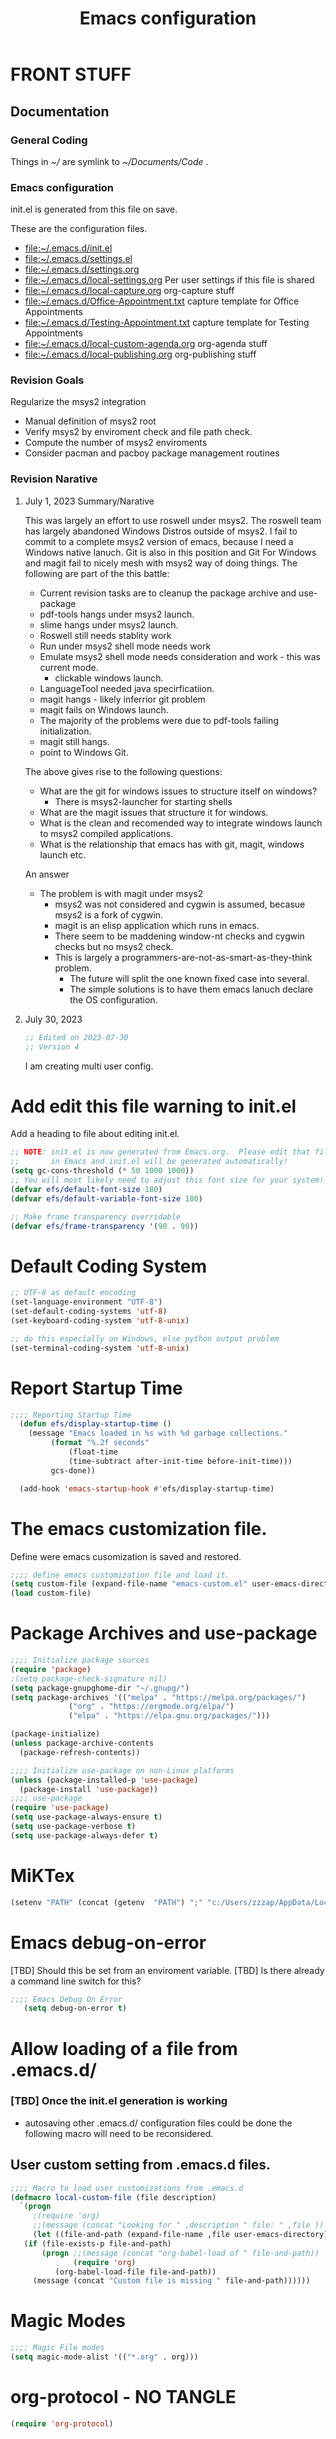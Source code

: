 #+STARTUP: overview
#+TITLE: Emacs configuration
#+PROPERTY: header-args:emacs-lisp :tangle ./init.el :mkdirp yes
* FRONT STUFF
** Documentation
*** General Coding 
Things in [[~/]] are symlink to [[~/Documents/Code]] .
*** Emacs configuration
init.el is generated from this file on save.

These are the configuration files.
  - [[file:~/.emacs.d/init.el]]
  - [[file:~/.emacs.d/settings.el]]
  - [[file:~/.emacs.d/settings.org]]
  - [[file:~/.emacs.d/local-settings.org]] Per user settings if this file is shared
  - [[file:~/.emacs.d/local-capture.org]]  org-capture stuff
  - [[file:~/.emacs.d/Office-Appointment.txt]] capture template for Office Appointments
  - [[file:~/.emacs.d/Testing-Appointment.txt]] capture template for Testing Appointments
  - [[file:~/.emacs.d/local-custom-agenda.org]] org-agenda stuff
  - [[file:~/.emacs.d/local-publishing.org]] org-publishing stuff
*** Revision Goals
Regularize the msys2 integration
- Manual definition of msys2 root
- Verify msys2 by enviroment check and file path check.
- Compute the number of msys2 enviroments
- Consider pacman and pacboy package management routines
*** Revision Narative
****  July 1, 2023 Summary/Narative
This was largely an effort to use roswell under msys2.
The roswell team has largely abandoned Windows Distros outside of msys2.
I fail to commit to a complete msys2 version of emacs, because I need a Windows native lanuch.
Git is also in this position and Git For Windows and magit fail to nicely mesh with msys2 way of doing things.
The following are part of the this battle:
    - Current revision tasks are to cleanup the package archive and use-package
    - pdf-tools hangs under msys2 launch.
    - slime hangs under msys2 launch.
    - Roswell still needs stablity work
    - Run under msys2 shell mode needs work
    - Emulate msys2 shell mode needs consideration and work - this was current mode.
      - clickable windows launch.
    - LanguageTool needed java specirficatiion.
    - magit hangs - likely inferrior git problem
    - magit fails on Windows launch.
    - The majority of the problems were due to pdf-tools failing initialization.
    - magit still hangs.
    - point to Windows Git.
The above gives rise to the following questions:
- What are the git for windows issues to structure itself on windows?
  - There is msys2-launcher for starting shells
- What are the magit issues that structure it for windows.
- What is the clean and recomended way to integrate windows launch to msys2 compiled applications.
- What is the relationship that emacs has with git, magit, windows launch etc.
An answer
- The problem is with magit under msys2
  - msys2 was not considered and cygwin is assumed, becasue msys2 is a fork of cygwin.
  - magit is an elisp application which runs in emacs.
  - There seem to be maddening window-nt checks and cygwin checks but no msys2 check.
  - This is largely a programmers-are-not-as-smart-as-they-think problem.
    - The future will split the one known fixed case into several.
    - The simple solutions is to have them emacs lanuch declare the OS configuration.
**** July 30, 2023
#+begin_src emacs-lisp
  ;; Edited on 2023-07-30
  ;; Version 4
#+end_src
I am creating multi user config. 
* Add edit this file warning to init.el
Add a heading to file about editing init.el.
#+begin_src emacs-lisp
  ;; NOTE: init.el is now generated from Emacs.org.  Please edit that file
  ;;       in Emacs and init.el will be generated automatically!
  (setq gc-cons-threshold (* 50 1000 1000))
  ;; You will most likely need to adjust this font size for your system!
  (defvar efs/default-font-size 180)
  (defvar efs/default-variable-font-size 180)

  ;; Make frame transparency overridable
  (defvar efs/frame-transparency '(90 . 90))
#+end_src

* Report Debug START  :noexport:
#+BEGIN_SRC emacs-lisp :eval never-export
(message "Debug START")
#+END_SRC

* Default Coding System
#+begin_src emacs-lisp
  ;; UTF-8 as default encoding
  (set-language-environment "UTF-8")
  (set-default-coding-systems 'utf-8)
  (set-keyboard-coding-system 'utf-8-unix)

  ;; do this especially on Windows, else python output problem
  (set-terminal-coding-system 'utf-8-unix)  
#+end_src
* Report Startup Time
#+begin_src emacs-lisp
  ;;;; Reporting Startup Time
    (defun efs/display-startup-time ()
      (message "Emacs loaded in %s with %d garbage collections."
	       (format "%.2f seconds"
		       (float-time
		       (time-subtract after-init-time before-init-time)))
	       gcs-done))

    (add-hook 'emacs-startup-hook #'efs/display-startup-time)
#+end_src
* The emacs customization file.
 Define were emacs cusomization is saved and restored.
 #+BEGIN_SRC emacs-lisp
   ;;;; define emacs customization file and load it.
   (setq custom-file (expand-file-name "emacs-custom.el" user-emacs-directory))
   (load custom-file)
 #+END_SRC
* Package Archives and use-package
#+begin_src emacs-lisp
  ;;;; Initialize package sources
  (require 'package)
  ;(setq package-check-signature nil)
  (setq package-gnupghome-dir "~/.gnupg/")
  (setq package-archives '(("melpa" . "https://melpa.org/packages/")
			   ("org" . "https://orgmode.org/elpa/")
			   ("elpa" . "https://elpa.gnu.org/packages/")))

  (package-initialize)
  (unless package-archive-contents
    (package-refresh-contents))

  ;;;; Initialize use-package on non-Linux platforms
  (unless (package-installed-p 'use-package)
    (package-install 'use-package))
  ;;;; use-package
  (require 'use-package)
  (setq use-package-always-ensure t)
  (setq use-package-verbose t)
  (setq use-package-always-defer t)

#+end_src
* MiKTex
#+begin_src emacs-lisp
(setenv "PATH" (concat (getenv  "PATH") ";" "c:/Users/zzzap/AppData/Local/Programs/MiKTeX/miktex/bin/x64"))
#+end_src

* Emacs debug-on-error
   [TBD] Should this be set from an enviroment variable.
   [TBD] Is there already a command line switch for this?
  #+BEGIN_SRC emacs-lisp
	;;;; Emacs Debug On Error
	   (setq debug-on-error t)
  #+END_SRC

* Allow loading of a file from .emacs.d/
***  [TBD] Once the init.el generation is working
    - autosaving other .emacs.d/ configuration files could be done
      the following macro will need to be reconsidered.
      
** User custom setting from .emacs.d files.

#+BEGIN_SRC emacs-lisp
  ;;;; Macro to load user customizations from .emacs.d
  (defmacro local-custom-file (file description)
    `(progn
       ;(require 'org)
       ;;(message (concat "Looking for " ,description " file: " ,file ))
       (let ((file-and-path (expand-file-name ,file user-emacs-directory)))
	 (if (file-exists-p file-and-path)
	     (progn ;;(message (concat "org-babel-load of " file-and-path))
	            (require 'org)
		    (org-babel-load-file file-and-path))
	   (message (concat "Custom file is missing " file-and-path))))))

#+END_SRC
* Magic Modes
#+BEGIN_SRC emacs-lisp
  ;;;; Magic File modes
  (setq magic-mode-alist '(("*.org" . org)))
#+END_SRC
* org-protocol - NO TANGLE
#+BEGIN_SRC emacs-lisp :tangle no
  (require 'org-protocol)
#+END_SRC
* Initial Frame Size
[[https://www.gnu.org/software/emacs/manual/html_node/efaq/Fullscreen-mode-on-MS_002dWindows.html]]
#+begin_src emacs-lisp
(add-hook 'emacs-startup-hook 'toggle-frame-maximized)
#+end_src
Fix initial window position.
  #+BEGIN_SRC emacs-lisp :tangle no
    ;;;; Set initial frame size and position
    (defun my/set-initial-frame ()
      (let* ((base-factor 0.70)
	    (a-width (* (display-pixel-width) base-factor))
	    (a-height (* (display-pixel-height) base-factor))
	    (a-left (truncate (/ (- (display-pixel-width) a-width) 2)))
	    (a-top (truncate (/ (- (display-pixel-height) a-height) 2))))
	(set-frame-position (selected-frame) a-left a-top)
	(set-frame-size (selected-frame) (truncate a-width)  (truncate a-height) t)))
    (setq frame-resize-pixelwise t)
    (my/set-initial-frame)
  #+END_SRC

* Basic Look and feel
I don't like the a messy startup screen.

 #+BEGIN_SRC emacs-lisp
   ;;;; Have a clean statup screen
   (setq inhibit-startup-screen t)
   (setq visible-bell 1)
   ;;;; Turn off tool bar
   (tool-bar-mode 0)
 #+END_SRC
* Fix Windows 10 cursor problem
 #+BEGIN_SRC emacs-lisp
 (setq w32-use-visible-system-caret nil)
 #+END_SRC

* Buffer Auto reverting
#+BEGIN_SRC emacs-lisp
  ;;;; auto revert mode
  (global-auto-revert-mode 1)

  ;;;; dired auto revert
  (setf global-auto-revert-non-file-buffers t)
#+END_SRC
* IDO
#+BEGIN_SRC emacs-lisp
(use-package  ido
    :config
  (ido-mode t))
#+END_SRC
* Vertico
This is recommended setup from  [[https://github.com/minad/vertico]]
I have the following issues
- I want the list resized when windows is resized
- I want the items sorted alpha, directories at the top.
  [[https://www.gnu.org/software/emacs/manual/html_node/elisp/Programmed-Completion.html]]
    - display-sort-function
    - completion-table-dynamic ???
Read up on [[https://www.gnu.org/software/emacs/manual/html_node/elisp/Completion.html]]
#+begin_src emacs-lisp
    ;; Enable vertico
    (use-package vertico
  ;    :ensure t
      :config
      (vertico-mode)
      :custom
      ;; Different scroll margin
      (setq vertico-scroll-margin 0)

      ;; Show more candidates
      ;; (setq vertico-count 20)

      ;; Grow and shrink the Vertico minibuffer
       (setq vertico-resize t)

      ;; Optionally enable cycling for `vertico-next' and `vertico-previous'.
      ;; (setq vertico-cycle t)
      )

    ;; Persist history over Emacs restarts. Vertico sorts by history position.
    ;; (use-package savehist
    ;;   :ensure t
    ;;   :init
    ;;   (savehist-mode))

    ;; ;; A few more useful configurations...
    (use-package emacs
      :init
      ;; Add prompt indicator to `completing-read-multiple'.
      ;; We display [CRM<separator>], e.g., [CRM,] if the separator is a comma.
      (defun crm-indicator (args)
	(cons (format "[CRM%s] %s"
		      (replace-regexp-in-string
		       "\\`\\[.*?]\\*\\|\\[.*?]\\*\\'" ""
		       crm-separator)
		      (car args))
	      (cdr args)))
      (advice-add #'completing-read-multiple :filter-args #'crm-indicator)

      ;; Do not allow the cursor in the minibuffer prompt
      (setq minibuffer-prompt-properties
	    '(read-only t cursor-intangible t face minibuffer-prompt))
      (add-hook 'minibuffer-setup-hook #'cursor-intangible-mode)

      ;; Emacs 28: Hide commands in M-x which do not work in the current mode.
      ;; Vertico commands are hidden in normal buffers.
      ;; (setq read-extended-command-predicate
      ;;       #'command-completion-default-include-p)

      ;; Enable recursive minibuffers
      (setq enable-recursive-minibuffers t))
#+end_src
* Company
Remove company in favor of Vertico
#+BEGIN_SRC emacs-lisp :tangle no
  (use-package company
  :config
   (add-hook 'after-init-hook 'global-company-mode))
#+END_SRC
* org-roam NO TANGLE
  I am setting up org-roam
#+BEGIN_SRC emacs-lisp :tangle no
  (use-package org-roam
    :ensure t
    :init
    (setq org-roam-v2-ack t)
    :custom
    (org-roam-directory (file-truename "~/org/roam/"))
    :bind (("C-c n l" . org-roam-buffer-toggle)
	   ("C-c n f" . org-roam-node-find)
	   ("C-c n g" . org-roam-graph)
	   ("C-c n i" . org-roam-node-insert)
	   ("C-c n c" . org-roam-capture)
	   ;; Dailies
	   ("C-c n j" . org-roam-dailies-capture-today))
    :config
    (org-roam-db-autosync-mode)
    ;; If using org-roam-protocol
    (require 'org-roam-protocol))
#+END_SRC

* Default Pathnames with Enviroment Overrides
#+BEGIN_SRC emacs-lisp
  ;;; Specify a emacs variable from an environment variable env-string or  base,new-path-string
  (defmacro default-or-environment (emacs-var base new-path-string env-string) 
    `(setq ,emacs-var (if (getenv ,env-string)
                          (getenv ,env-string)
                          (concat ,base ,new-path-string))))
#+END_SRC

* Crossplatform filename
Attempt specifiy filepaths in a cross platform way.

Another strategy would be specify classes of base paths in one place and
specify specific crossplatform functions and macros for path construction.
#+BEGIN_SRC emacs-lisp
(fset 'convert-windows-filename
      (if (fboundp 'cygwin-convert-file-name-from-windows)
	  'cygwin-convert-file-name-from-windows
	  'convert-standard-filename))
#+END_SRC

* Copy Filename to Buffer
#+BEGIN_SRC emacs-lisp
(defun my-put-file-name-on-clipboard ()
  "Put the current file name on the clipboard"
  (interactive)
  (let ((filename (if (equal major-mode 'dired-mode)
                      default-directory
                    (buffer-file-name))))
    (when filename
      (with-temp-buffer
        (insert filename)
        (clipboard-kill-region (point-min) (point-max)))
      (message filename))))
#+END_SRC
* Ispell configured with Aspell
aspell configuration is in [[~/.aspell.conf]]
Fixed on 7/2/2022 moving to DESKER
[2022-10-07 Fri 18:12]
  - The EOL of the .aspell configuration files got corrupted.
  - They should all be Unix (LF) ends of lines.
#+BEGIN_SRC emacs-lisp
  (setq ispell-program-name "c:/devel/msys64/usr/bin/aspell.exe")
#+END_SRC
* JAVA to use
Certain tools need java set that location here.
#+begin_src emacs-lisp
(setq my-java "c:/Program Files/Java/jre1.8.0_341/bin/java.exe")
#+end_src
* Language Tool
#+begin_src emacs-lisp
  (use-package langtool
    :ensure t
    :config
      (setq langtool-java-bin my-java)
      (setq langtool-language-tool-jar  "c:/Users/Public/Documents/LanguageTool-5.9/languagetool-commandline.jar")
    :bind
      (( "\C-x4w" . langtool-check)
       ("\C-x4W" . langtool-check-done)
       ("\C-x4l" . langtool-switch-default-language)
       ("\C-x44" . langtool-show-message-at-point)
       ("\C-x4c" . langtool-correct-buffer)))
#+end_src
* Joining items as strings with and without quoting
#+BEGIN_SRC emacs-lisp
  (defun double-quote-string(s)
     (concat "\"" s "\""))

  (defun single-quote-string (s)
     (concat "\'" s "\'"))

  (defun double-quote-list (l)
    (mapcar 'double-quote-string l))

  (defun single-quote-list (l)
    (mapcar 'single-quote-string l))

  (defun join-with-spaces (args)
     (mapconcat 'identity args " "))
#+END_SRC
* Initialize My cygwin emulation
[2023-05-19] This likely unused and should be removed.
  #+BEGIN_SRC emacs-lisp
	(setq +cygwin64-base-path+ "C:/cygwin64")
  #+END_SRC
* Initialize My msys2 emulation
[2023-05-19] [TBD] Replace the msys64 environement with ucrt64.
First we need to test if we are running under a MSYSTEM

There are two use cases.
- Startup from windows - the msystem need to be initialized
- Startup from msystem shell - the msystem does not need to be initialized. 
#+begin_src emacs-lisp
  (setq my-msys2-base "c:\devel\msys64")
  (setq msystem (getenv "MSYSTEM"))
  (setq old-msystem msystem)
  (setq old-msystem-prefix (getenv "MSYSTEM_PREFIX"))
#+end_src
#+BEGIN_SRC emacs-lisp
  ;; Paths to msys2 file root

    (let ((msys64-root-mount "C:/devel/msys64")
	  (msys64-bin-mount "C:/devel/msys64/usr/bin"))
      (add-to-list 'exec-path (concat msys64-root-mount (getenv "MSYSTEM_PREFIX") "/bin"))
      (add-to-list 'exec-path (concat msys64-root-mount "/usr/local/bin"))
      (add-to-list 'exec-path (concat msys64-root-mount "/usr/bin"))
      (add-to-list 'exec-path msys64-bin-mount)
 

      (defun msys-path (path)
	(concat my-msys2-base path))

      (defun msys64-file-exists-p (file)
	(file-exists-p (msys-path file)))

      (defun msys2-command (cmd params)
	(join-with-spaces (cons (msys2-command-string cmd) params)))

      (defun msys2-command-string (cmd)
	(concat (msys-path "usr/bin") cmd ".exe")))
 #+END_SRC
* Magit
#+BEGIN_SRC emacs-lisp
	  (use-package magit
	    :defer 2
	    :ensure t
	    :pin melpa
	    :config
	    (if (getenv "MSYSTEM")
	    (setq magit-git-executable "C:/devel/msys64/usr/bin/git.exe"
		  with-editor-emacsclient-executable "C:/devel/msys64/ucrt64/bin/emacsclientw.exe")
	       
	    (setq magit-git-executable "C:/Users/zzzap/AppData/Local/Programs/Git/cmd/git.exe"
		  with-editor-emacsclient-executable "C:/Program Files/Emacs/emacs-28.2/bin/emacsclient.exe")
	    )
	    :bind
	    (("C-x g" . magit-status)
	     ("C-x M-d" . magit-dispatch-popup)))
 #+END_SRC
* Roswell
#+begin_src emacs-lisp
  (if (getenv "MSYSTEM")
    (when (file-exists-p (expand-file-name "~/.roswell/helper.el"))
      (load (expand-file-name "~/.roswell/helper.el"))))
#+end_src
* Cygwin Enviroment Emulation
[2023-05-19] This is likely unused.
 #+BEGIN_SRC emacs-lisp
       (defun cygwin64-file-exists-p (file)
	 (file-exists-p (concat +cygwin64-base-path+ file)))
 #+END_SRC
* Modus Theme Configuration
Main Page: [[https://protesilaos.com/emacs/modus-themes]]
#+BEGIN_SRC emacs-lisp
  (use-package modus-themes
      :config
      (set-face-attribute 'default nil :height 120)
      (setq modus-themes-mode-line '(accented borderless))
      (setq modus-themes-region '(bg-only))
    (setq modus-themes-paren-match '(bold intense))
    (setq modus-themes-lang-checkers '(background intense))
    (setq modus-themes-italic-constructs t)
    (setq modus-themes-bold-contructs t)
  ;;; Org Mode
    (setq modus-themes-heading
	`((1 . (rainbow bold intense 1.7))
	  (2 . (rainbow bold intense 1.6))
	  (3 . (rainbow bold intense 1.5))
	  (4 . (rainbow bold intense 1.4))
	  (5 . (rainbow bold intense 1.3))
	  (6 . (rainbow bold intense 1.2))
	  (t . (rainbow bold background 1.0))))
    (setq modus-themes-org-agenda
      '((header-block . (variable-pitch 1.5))
	(header-date . (grayscale workaholic bold-today 1.2))
	(event . (accented italic varied))
	(scheduled . uniform)
	(habit . traffic-light)))
    (load-theme 'modus-vivendi t))
#+END_SRC

* Rainbow Delimeters
#+BEGIN_SRC emacs-lisp tangle:no
  (use-package rainbow-delimiters)
#+END_SRC
* Powershell
#+begin_src emacs-lisp
  (defun powershell()
    (interactive)
    (let ((explicit-shell-file-name "powershell.exe")
	  (explicit-powershell.exe-args '()))
      (shell (generate-new-buffer-name "*powershell*"))))
#+end_src
* Shells
  [TBD] Decide what is CRUFF here.
  I am attempting to use the friendly-shell infrastructure.

  shell/git-bash works but has prompt problems.
[2023-05-19] Stop tangle of this code.
#+BEGIN_SRC emacs-lisp :tangle no
      (use-package friendly-shell
	:ensure t
	:config   
	  (defun shell/git-bash (&optional path)
	     (interactive)
	     (friendly-shell :path path
			     :interpreter "C:/Program Files/Git/bin/bash.exe"
			     ;;:interpreter-args '("-l")
			     )))


      (use-package friendly-remote-shell
	:ensure t
	:config
	   (defun shell/cisco (&optional path)
	     (interactive)
	     (with-shell-interpreter-connection-local-vars
	       (friendly-remote-shell :path path))))



	  ;; (setq win-shell-implementaions
		    ;;       `((cmd (shell))
		    ;; 	(ming64 ((defun my-shell-setup ()
		    ;;        "For Cygwin bash under Emacs 20"

		    ;;          (setq comint-scroll-show-maximum-output 'this)
		    ;;          (make-variable-buffer-local 'comint-completion-addsuffix))
		    ;;            (setq comint-completion-addsuffix t)
		    ;;            ;; (setq comint-process-echoes t) ;; reported that this is no longer needed
		    ;;            (setq comint-eol-on-send t)
		    ;;            (setq w32-quote-process-args ?\")
		    ;;            (add-hook 'shell-mode-hook 'my-shell-setup)))))

		    ;; (defun win-shell ())

		    ;; ;;; The MSYS-SHELL

		    ;; (defun msys-shell () 
		    ;;   (interactive)
		    ;;   (let ((explicit-shell-file-name (convert-standard-filename "c:/devel/msys64/usr/bin/bash.exe"))
		    ;; 	(shell-file-name "bash")
		    ;; 	(explicit-bash.exe-args '("--noediting" "--login" "-i"))) 
		    ;;     (setenv "SHELL" shell-file-name)
		    ;;     (add-hook 'comint-output-filter-functions 'comint-strip-ctrl-m)
		    ;;     (shell)))

		    ;; ;;; The MINGW64-SHELL

		    ;; (defun msys64-shell () 
		    ;;        (interactive)
		    ;;        (let (( explicit-shell-file-name (convert-standard-filename  "c:/devel/msys64/mingw64/bin/bash.exe")))
		    ;; 	 (shell "*bash*")
		    ;; 	     (call-interactively 'shell)))
#+END_SRC
* Add shell extensions
[TBD] If this is org shell extenstion then put this in org-mode section.
#+BEGIN_SRC emacs-lisp
(use-package shx
  :ensure t)
#+END_SRC
* Tramp
Make plink the default tramp method if running on Windows when plink.exe exists.
#+BEGIN_SRC emacs-lisp
  (use-package tramp
    :config
      (when (eq  window-system 'w32)
	(setq putty-directory "C:\\Program Files\\PuTTY\\")
	(setq tramp-default-method "plink")
	(when (and (not (string-match putty-directory (getenv "PATH")))
		   (file-directory-p putty-directory))
	  (setenv "PATH" (concat putty-directory ";" (getenv "PATH")))
	  (add-to-list 'exec-path putty-directory))))
#+END_SRC
* Paredit mode
  #+BEGIN_SRC emacs-lisp
    (use-package paredit
      :ensure t
      :hook (lisp-mode . enable-paredit-mode))
    #+END_SRC
* A standard slime entry for slime-lisp-implemenations
Create a windows standalone startup for a lisp version.
#+BEGIN_SRC emacs-lisp
   (defmacro add-slime-lisp (slime-tag program program-args environment)
    "The format of a standard slime entry for a lisp implenatation."
   `(list ,slime-tag (cons ,program ,program-args) :env ,environment))
#+END_SRC
* Standard Options for SBCL startup
Here I add the standard startup arguments and enviroment for startup.
#+BEGIN_SRC emacs-lisp
  ;;;; The standard options for SBCL
  (defun invoke-standard-sbcl (slime-tag program environment)
    (add-slime-lisp slime-tag program '("--noinform") environment))
#+END_SRC

* SBCL compiled under MSYS2 in TWR standard locations
This is to startup  ucrt64 compiled versions of sbcl
#+BEGIN_SRC emacs-lisp
  (defun get-sbcl-versions (base-address)
    (remove "." (remove ".." (directory-files (concat base-address "win")))))
  (defun make-sbcl-slime-version (prefix base-address version)
     (invoke-standard-sbcl
     (concat prefix version)
     (concat base-address "win/" version "/bin/sbcl.exe")
     (list (concat "SBCL_HOME=" base-address "win/" version "/lib/sbcl")
	   "CC=c:/devel/msys64/ucrt64/bin/gcc")))


  (defun add-win64-sbcl (base-address)
    "Add a smile implmentation for each base-address/win/version/bin/sbcl.exe"
    (let ((versions (get-sbcl-versions base-address))
	  (rv nil))
      (dolist (version versions)
 	  (when (file-exists-p (concat base-address "win/" version "/bin/sbcl.exe"))
	    (setq rv (cons (make-sbcl-slime-version "win64-" base-address version) rv))))
	  rv))

  
  (defun msys-sbcl (slime-tag version)
    "Create a slime entry for the slime-tag if the sbcl.exe is found."
  ;;; The path is the path to the sbcl-version container.
  ;;;
  ;;; The standard place I store sbcl that I compile are /usr/local/sbcl-version
  ;;;
  ;;; File System Template for a sbcl implemenation
  ;;;
  ;;; sbcl-version/
  ;;;   bin/
  ;;;     sbcl.exec ; The executable
  ;;;   lib/
  ;;;     sbcl/     ; SBCL_HOME
  ;;;       contrib/
  ;;;       sbcl.core ; the core image
  ;;;       sbcl.mk

     (let* ((versioned-path (concat "C:/Users/zzzap/Documents/Code/sbcl/win/" version "/"))
	    (exec-path (concat versioned-path "bin/sbcl.exe"))
	    (home-path (concat versioned-path "lib/sbcl/")))
       (when (file-exists-p exec-path)
		(invoke-standard-sbcl slime-tag exec-path (list (concat "SBCL_HOME=" home-path) "CC=c:/devel/msys64/ucrt64/bin/gcc")))))
#+END_SRC
* SBCL Windows Distrs TWR standard locations

#+BEGIN_SRC emacs-lisp
  (defun win64-sbcl (slime-tag version)
    (let* ((versioned-path (concat "C:/Users/zzzap/Documents/Code/sbcl/win/" version "/"))
	   (exec-path (concat versioned-path "sbcl.exe"))
	   (home-path versioned-path))
      (when (file-exists-p exec-path)
	(invoke-standard-sbcl slime-tag exec-path (list (concat "SBCL_HOME=" home-path))))))

    (defun win32-sbcl (slime-tag version)
    (let* ((versioned-path (concat "C:/Users/zzzap/Documents/Code/sbcl/win-32/" version "/"))
	   (exec-path (concat versioned-path "sbcl.exe"))
	   (home-path versioned-path))
      (when (file-exists-p exec-path)
	(invoke-standard-sbcl slime-tag exec-path (list (concat "SBCL_HOME=" home-path))))))
#+END_SRC
* CCL for SLIME
  When a specific CCL binary is present create a CCL slime item.
    #+BEGIN_SRC emacs-lisp
      (defun provision-ccl (slime-tag path)
	  (when (file-exists-p path)
	    `(,slime-tag (,path))))
    #+END_SRC

* Provision a ABCL entry for slime
  When java and ABCL are located create an ABCL slime item.
  #+BEGIN_SRC emacs-lisp
    (defun provision-abcl()
      (let ((java (concat "c:/Program Files/Java/" (if t "jdk-18.0.2.1" "jdk1.8.0_333") "/bin/java.exe"))
	    (abcl "c:/Program Files/ABCL/abcl-src-1.9.0/dist/abcl.jar"))
	     (when (and (file-exists-p  java) (file-exists-p abcl))
	       `(abcl  ,(list java "-jar" abcl)))))
  #+END_SRC
** Provision a CLISP if on MSYS2
#+BEGIN_SRC emacs-lisp
  (defun provision-clisp-msys64 ()
    (when nil
    `(clisp-msys64 ())))
#+END_SRC
** Provision a CLISP if on Cygwin
CYGWIN version of CLISP is not provisioned
#+BEGIN_SRC emacs-lisp
  (defun provision-clisp-cygwin64()
    (when nil
    `(clisp-cygwin64 ())))
#+END_SRC
* Untested or not working LISP implemenatations
* Slime / Company
   Slime is the inferface to LISP on emacs.
#+INDEX: Common Lisp!Slime Provisioning
#+BEGIN_SRC emacs-lisp :tangle no
(use-package slime-company 
  :after (slime company)
  :config (setq slime-company-completion 'fuzzy
                slime-company-after-completion 'slime-company-just-one-space))
#+END_SRC
* Add quicklisp-helper
 [UPGRADE HACK]The slime  helper during the  28.1 upgrade and quicklisp-helper needed :tangle no to avoid errors/
 Load the quicklisp-helper file 
 #+INDEX: Common Lisp!quicklisp, slime helper
 #+INDEX: quicklisp!slime helper
 #+INDEX: Slime!quicklisp helper
 #+BEGIN_SRC emacs-lisp
   ;;;; Build the implemenation lisp dynamically.
   ;;;; Remove all nil items from the list.
   ;;;; Load slime helper
   (when (file-exists-p (expand-file-name "~/Documents/Code/quicklisp/slime-helper.el"))
     (load (expand-file-name "~/Documents/Code/quicklisp/slime-helper.el")))
 #+END_SRC
* SLIME Configuation
** REDESGIN
slime-lisp-implementation should be build by code that add to the list.
The win64-sbcl should be build by a fundtion add-win64-sbcl

Note file-esists-p test if a file exists
     file-directory-p test if a directory exists
 #+INDEX: Slime!LISP Implmentations
 #+BEGIN_SRC emacs-lisp
      (add-to-list 'load-path "C:/devel/msys64/usr/local/slime")
   ;;;; Configure slime from the above provisionsing
   ;;;; Remove any empty items
	(require 'slime)
	(require 'slime-autoloads)
	(if nil
	    (progn
	      (setenv "SBCL_HOME" (msys-path "usr/local/sbcl/msys/2.2.6/lib/sbcl/"))
	      (setf inferior-lisp-program (msys-path "usr/local/sbcl/msys/2.2.6/bin/sbcl.exe")))
	    (progn
	  (setq slime-lisp-implementations
	    (seq-filter (lambda (e) e)
	      (list
	       (msys-sbcl 'win64-sbcl-2.3.5 "2.3.5")
	       (msys-sbcl 'win64-sbcl-2.3.4 "2.3.4")
	       (msys-sbcl 'win64-sbcl-2.3.3 "2.3.3")
	       (win64-sbcl 'win64-sbcl-2.3.2 "2.3.2")
	       (win64-sbcl 'win64-sbcl-2.3.1 "2.3.1")
	       (win32-sbcl 'win32-sbcl-2.3.1 "2.3.1")
	       (win64-sbcl 'win64-sbcl-2.2.7 "2.2.7")
	       (win64-sbcl 'win64-sbcl-2.2.6 "2.2.6")
	       ;(msys-sbcl 'msys-sbcl-2.2.6 "usr/local/sbcl/msys/2.2.6/")
	       ;(msys-sbcl 'msys-sbcl-2.2.5 "usr/local/sbcl/msys/2.2.5/")
	       (provision-ccl 'ccl-64 "C:/Users/zzzap/Documents/Code/ccl/wx86cl64.exe")
	       (provision-ccl 'ccl-32 "C:/Users/zzzap/Documents/Code/ccl/wx86cl.exe")
	       (provision-clisp-msys64)
	       (provision-clisp-cygwin64)
	       (provision-abcl))))
       (setq slime-contribs '(slime-fancy))
       (global-set-key "\C-cs" 'slime-selector)))
 #+END_SRC
* Enable lisp-mode .lisp and .asd files
  #+BEGIN_SRC emacs-lisp
  (setq auto-mode-alist
	(append '((".*\\.asd\\'" . lisp-mode))
		auto-mode-alist))

  (setq auto-mode-alist
	(append '((".*\\.cl\\'" . lisp-mode))
		auto-mode-alist))
  #+END_SRC

* Common Lisp HyperSpec
  I use my local clone of the Hyperspec
* Hyperspec Root is loaded from Enviroment location
  #+BEGIN_SRC emacs-lisp
    (when (getenv "HyperSpec")
     (setq common-lisp-hyperspec-root (convert-standard-filename (getenv "HyperSpec"))))
  #+END_SRC
* Pascal Setup
  [TBD] I have no pascal compiler configured.
#+BEGIN_SRC emacs-lisp
(add-hook 'pascal-mode-hook
	  (lambda ()
	    (set (make-local-variable 'compile-command)
		 (concat "fpc " (file-name-nondirectory (buffer-file-name)))))
	  t)

(setq auto-mode-alist
      (append '((".*\\.pas\\'" . pascal-mode))
	      auto-mode-alist))

(setq auto-mode-alist
      (append '((".*\\.pp\\'" . pascal-mode))
	      auto-mode-alist))

(setq auto-mode-alist
      (append '((".*\\.yml\\'" . yaml-mode))
	      auto-mode-alist))
#+END_SRC

* Org Mode
This is a large use-package config statement for org.

** << The Open  ( use-package for org

#+begin_src emacs-lisp
  (use-package org
    :pin elpa
    :config
#+end_src

Note that all items between the open and the close are added to the config.

** Make tab act natively in org source blocks

#+begin_src emacs-lisp
    (setq org-src-tab-acts-natively t)
#+end_src
** Configure org-export
#+begin_src emacs-lisp
  ;; org-export with no TOC, no NUM and no SUB/SUPERSCRIPTS
  (setf org-export-with-toc nil)
  (setf org-export-with-section-numbers nil)
  (setf org-export-with-sub-superscripts nil)
#+end_src
** Org Structure Templates
#+BEGIN_SRC emacs-lisp
  (require 'org-tempo)
  (add-to-list 'org-structure-template-alist '("sh" . "src shell"))
  (add-to-list 'org-structure-template-alist '("el" . "src emacs-lisp"))
  (add-to-list 'org-structure-template-alist '("qb" . "quote"))
#+END_SRC
** pdflatex fixed with org export path to perl
#+BEGIN_SRC emacs-lisp
  ;; Where org-export latex can find perl
  (setenv "PATH" (concat (getenv "PATH") ";" (msys-path "usr/bin/")))
#+END_SRC

** org global properties - efforts
#+BEGIN_SRC emacs-lisp
  (setf org-global-properties
      '(("Effort_ALL" . "0:05 0:10 0:15 0:30 1:00 2:00 4:00 6:00 8:00")))
#+END_SRC  
** killing frame for org-protcol capture
#+BEGIN_SRC emacs-lisp
  ;; Kill the frame if one was created for the capture
  (defvar kk/delete-frame-after-capture 0 "Whether to delete the last frame after the current capture")

  (defun kk/delete-frame-if-neccessary (&rest r)
    (cond
     ((= kk/delete-frame-after-capture 0) nil)
     ((> kk/delete-frame-after-capture 1)
      (setq kk/delete-frame-after-capture (- kk/delete-frame-after-capture 1)))
     (t
      (setq kk/delete-frame-after-capture 0)
      (delete-frame))))

  (advice-add 'org-capture-finalize :after 'kk/delete-frame-if-neccessary)
  (advice-add 'org-capture-kill :after 'kk/delete-frame-if-neccessary)
  (advice-add 'org-capture-refile :after 'kk/delete-frame-if-neccessary)
#+END_SRC
** org mode location
#+BEGIN_SRC emacs-lisp
  (setf org-mode-base-dir "~/org/")
#+END_SRC
** gtd location
#+BEGIN_SRC emacs-lisp
  (setf org-gtd-dir (concat org-mode-base-dir "gtd/"))
#+END_SRC
** Org Key Binding
#+BEGIN_SRC emacs-lisp
  ;;;; Org Mode key bindings.
  (global-set-key (kbd "C-c l") 'org-store-link)
  (global-set-key (kbd "C-c a") 'org-agenda)
  (global-set-key (kbd "C-c c") 'org-capture)
  (global-set-key (kbd "C-c b") 'org-switchb)
#+END_SRC

** Configure BABEL languages
 #+BEGIN_SRC emacs-lisp
   (org-babel-do-load-languages
    'org-babel-load-languages
    '((lisp . t)
      (emacs-lisp . t)
      (shell . t)))
 #+END_SRC

** org modules needed
 #+BEGIN_SRC emacs-lisp
   (setq org-modules '(org-habit))
 #+END_SRC
** Header Text Ignore
This code is bugged can't load ox-extras
#+begin_src emacs-lisp :tangle no
  (require 'ox-extra)
  (ox-extras-activate '(ignore-headlines))
#+end_src
** org-habit
 [TBD] Find out why I Should not delete this.
 #+BEGIN_SRC emacs-lisp
   (setq org-habit-graph-column 50)
 #+END_SRC
** Org link abbreviations
 #+BEGIN_SRC emacs-lisp
   (setq org-link-abbrev-alist
	 '(("bugzilla" . "http://192.168.1.50/bugzilla/show_bug.cgi?id=")
	   ("bugzilla-comp" . "http://192.168.1.50/bugzilla/describecomponents.cgi?product=")
	   ("code" . "file:///C:/Users/zzzap/Documents/Code/quicklisp/local-projects/%s")
	   ("common-docs" . "file:///C:/Users/zzzap/Documents/Common-Document-Store/%s")))
 #+END_SRC
** Ensure there are standard user ~/org directories
 [TBD] is this how I am configured now?
 How to define the standard HOME org directory.
 Under windows and linux this is ~/org.
 
  #+BEGIN_SRC emacs-lisp
    ;; Create stadard org directories if not already present.
    ;; The standard user directory is ~/org in the HOME directory.
    ;; Override with the var ORG-USER-DIR.
    ;; The org-public-dir is a legacy model for shared tasks across all users.
    ;; The public shared model is to be deprecated in the light of the task-agenda model.
    (default-or-environment org-user-dir (getenv "HOME") "/org" "ORG-USER-DIR")
       (unless (file-directory-p org-user-dir)
	 (make-directory  org-user-dir))
    ;; Define a global org directory
    (default-or-environment org-public-dir "c:/Users/Public/Documents" "/org" "ORG-PUBLIC-DIR")
  #+END_SRC

** Standard Notes file
 [TBD] Is this still relavent?
 This is a standard per User notes file.
 Unser windows and linux this ~/org/notes/notes.org
  #+BEGIN_SRC emacs-lisp
    ;; The Standard org note file is ~/org/notes/notes.
    ;; This can be set by the environment variable ORG-NOTES-FILE
    (default-or-environment org-notes-file org-user-dir "/nodes/notes.org" "ORG-NOTES-FILE")
    (setq org-default-notes-file org-notes-file)
  #+END_SRC

** org TODOs types
#+BEGIN_SRC emacs-lisp
  (setq org-todo-keywords '((sequence "TODO(t)" "NEXT(n)" "WAITING(w@/!)" "|" "DONE(d!)" "CANCELLED(c@)")))
#+END_SRC
** org TODO colors
#+BEGIN_SRC emacs-lisp
  (setq org-todo-keyword-faces '(("TODO" . "red")
			         ("NEXT" . "magenta")
				 ("WAITING" ."yellow1")
				 ("CANCELLED"."green")
				 ("DONE" . "green")));
#+END_SRC
** Task agenda context
 - This starts an agenda context
 #+BEGIN_SRC emacs-lisp
   ;;;; Customize the agenda locally
   (local-custom-file "local-custom-agenda.org" "Customize org-agenda")
 #+END_SRC
  - The following may be defined with the above values
    
** Capture Templates
Use [[~/.emacs.d/local-capture.org]] to change the capture template.
 #+BEGIN_SRC emacs-lisp
   ;;;; Customize the agenda locally
   (let ((base (file-name-directory (or load-file-name (buffer-file-name)))))
     (default-or-environment gtd-template-dir base  "" "ORG-TEMPLATE-DIR")
     (local-custom-file "local-capture.org" "Customize org-capture"))
 #+END_SRC
** org mode add :shcmd to sh blocks
  - Using :shcmd "cmdproxy.exe" on Windows uses the emacs version of cmd.
  - Using :shcmd   msys2-base / "bin/bash.exe" will run a shell under msys2 bash.
  - Allow Windows CMD commands to be run from .org files.

  - See https://emacs.stackexchange.com/questions/19037/org-babel-invoking-cmd-exe

  - Example how to use, note "cmdproxy.exe" is a Windows Emacs file.
#+BEGIN_EXAMPLE
\#+BEGIN_SRC sh :shcmd "cmdproxy.exe"
dir
\#+END_SRC
#+END_EXAMPLE
#+BEGIN_SRC emacs-lisp
  (require 'ob-shell)
  (defadvice org-babel-sh-evaluate (around set-shell activate)
    "Add header argument :shcmd that determines the shell to be called."
    (defvar org-babel-sh-command)
    (let* ((org-babel-sh-command (or (cdr (assoc :shcmd params)) org-babel-sh-command)))
      ad-do-it))
#+END_SRC
** org-publish
#+BEGIN_SRC emacs-lisp
  ;;;; org-publishing is a local configuration.
  (local-custom-file "local-publishing.org" "Configuration of org-publishing")
#+END_SRC  

** org-present
#+BEGIN_SRC emacs-lisp
  (use-package org-present
    :ensure t
    :config
      (use-package visual-fill-column
	:ensure t
	:config
	(setq visual-fill-column-width 110
	      visual-fill-column-center-text t)))
#+END_SRC
** Bullets and fonts for org mode
#+BEGIN_SRC emacs-lisp
  (use-package org-bullets
    :after org
    :hook (org-mode . org-bullets-mode)
    :custom
    (org-bullets-bullet-list '("◉" "○" "●" "○" "●" "○" "●")))

  ;; Replace list hyphen with dot
  (font-lock-add-keywords 'org-mode
			  '(("^ *\\([-]\\) "
			    (0 (prog1 () (compose-region (match-beginning 1) (match-end 1) "•"))))))

  (dolist (face '((org-level-1 . 1.2)
		  (org-level-2 . 1.1)
		  (org-level-3 . 1.05)
		  (org-level-4 . 1.0)
		  (org-level-5 . 1.1)
		  (org-level-6 . 1.1)
		  (org-level-7 . 1.1)
		  (org-level-8 . 1.1)))
      (set-face-attribute (car face) nil :font "Cantarell" :weight 'regular :height (cdr face)))

  ;; Make sure org-indent face is available
  (require 'org-indent)

  ;; Ensure that anything that should be fixed-pitch in Org files appears that way
  (set-face-attribute 'org-block nil :foreground nil :inherit 'fixed-pitch)
  (set-face-attribute 'org-code nil   :inherit '(shadow fixed-pitch))
  (set-face-attribute 'org-indent nil :inherit '(org-hide fixed-pitch))
  (set-face-attribute 'org-verbatim nil :inherit '(shadow fixed-pitch))
  (set-face-attribute 'org-special-keyword nil :inherit '(font-lock-comment-face fixed-pitch))
  (set-face-attribute 'org-meta-line nil :inherit '(font-lock-comment-face fixed-pitch))
  (set-face-attribute 'org-checkbox nil :inherit 'fixed-pitch)
#+END_SRC
** >>The close of the (use-package org config

#+begin_src emacs-lisp
  )
#+end_src

This is a single ) to close it.

* PS Print with GHOSTSCRIPT
#+BEGIN_SRC emacs-lisp
   (setq ps-lpr-command "C:/Program Files/gs/gs9.56.1/bin/gswin64c.exe")
   (setq ps-lpr-switches '("-q" "-dNOPAUSE" "-dBATCH" "-sDEVICE=mswinpr2" "-sOutputFile=\"%printer%Canon\ TS6000\ series\""))
   (setq ps-printer-name t)
   (setf ps-font-family 'Courier)
   (setf ps-font-size 10.0)
   (setf ps-line-number t)
   (setf ps-line-number-font-size 10)
#+END_SRC

* Emacs Backup Files
#+begin_src emacs-lisp
(setq backup-directory-alist `(("." . ,(expand-file-name "tmp/backups/" user-emacs-directory))))
#+end_src

* Eshell
#+begin_src emacs-lisp
  (defun efs/configure-eshell ()
	   ;; Save command history when commands are entered
	   (add-hook 'eshell-pre-command-hook 'eshell-save-some-history)

	   ;; Truncate buffer for performance
	   (add-to-list 'eshell-output-filter-functions 'eshell-truncate-buffer)

	   (setq eshell-history-size         10000
		 eshell-buffer-maximum-lines 10000
		 eshell-hist-ignoredups t
		 eshell-scroll-to-bottom-on-input t))

  (use-package eshell
	   :hook (eshell-first-time-mode . efs/configure-eshell))

  (use-package eshell-git-prompt
    :ensure t
    :config
      (eshell-git-prompt-use-theme 'powerline))
#+end_src
* Dired
  - dired is configured as a file manager.
** dired hook
#+begin_src emacs-lisp
  (use-package dired
    :ensure nil
    :config
      (add-hook 'dired-mode-hook 'all-the-icons-dired-mode))

#+end_src
** Single Dired buffer
#+begin_src emacs-lisp
  (use-package dired-single
    :after
      dired
    :config
      (defun twr/dired-init ()
	(define-key dired-mode-map [remap dired-find-file]
	  'dired-single-buffer)
	(define-key dired-mode-map [remap dired-mouse-find-file-other-window]
	  'dired-single-buffer-mouse)
	(define-key dired-mode-map [remap dired-up-directory]
	  'dired-single-up-directory))
      (twr/dired-init)
      (setq dired-single-use-magic-buffer t)
      ;; F5 is my special key
      (global-set-key [(f5)] 'dired-single-magic-buffer)
      (global-set-key [(control f5)] (function
	(lambda nil (interactive)
	  (dired-single-magic-buffer default-directory))))
      (global-set-key [(shift f5)] (function
	(lambda nil (interactive)
	  (message "Current directory is: %s" default-directory))))
      (global-set-key [(meta f5)] 'dired-single-toggle-buffer-name))
#+end_src
** All the icons
#+BEGIN_SRC emacs-lisp
  (use-package all-the-icons-dired
	:ensure t
	:pin melpa
	:config
	(add-hook 'dired-mode-hook 'all-the-icons-dired-mode))
#+end_src
** File Sort Order
#+begin_src emacs-lisp
  (defun mydired-sort ()
	  "Sort dired listings with directories first."
	  (save-excursion
	    (let (buffer-read-only)
	      (forward-line 2) ;; beyond dir. header 
	      (sort-regexp-fields t "^.*$" "[ ]*." (point) (point-max)))
	    (set-buffer-modified-p nil)))

  (defadvice dired-readin
	  (after dired-after-updating-hook first () activate)
	  "Sort dired listings with directories first before adding marks."
	  (mydired-sort))
#+END_SRC
** diredc - NOT TANGLED
#+begin_src emacs-lisp :tangle no
  (use-package diredc)
#+end_src
** Peep Dired - NOT TANGLED
#+begin_src emacs-lisp :tangle no
  (use-package peep-dired
  :config
  ; kill buffers when diabling the mode
  (setq peep-dired-cleanup-on-disable t)
  ; kill buffers when you move to another
  (setq peep-direct-cleanup-on eagerly t)
  ; set mode for peeped buffers
  (setq peep-dired-enable-on-directories t)
  ; file  types not to open
  (setq peep-dired-ignored-extensions '("mkv" "iso" "mp4"))
#+end_src
* Mastodon
#+begin_src emacs-lisp
;;;; mastodon
  (use-package mastodon
    :ensure t)
  (setq mastodon-active-user "tomrake")
  (setq mastodon-instance-url "https://mastodon.social")
#+end_src
* Openwith
NOTE:
On Windows 11, this only opens the file by the Windows extension
So configure it there.
#+begin_src emacs-lisp
  (when (require 'openwith nil 'noerror)

     (setq openwith-associatsions
	 (list (list (openwith-make-extension-regexp '("mpg" "mpeg" "mp3" "mp4"
					      "avi" "wmv" "wav" "mov" "flv"
					      "ogm" "ogg" "mkv")) "vlc.exe")
	       (list (openwith-make-extension-regexp '("JPEG" "JPG"))
		     "c:/Program Files (x86)/JPEGView/JPEGView.exe" '(file))))
;;    (message "OPENWITH CONFIG")
;;    (message openwith-associatsions)
    (openwith-mode 1))
#+end_src
* Recentf 
#+begin_src emacs-lisp
(require 'recentf)
(recentf-mode 1)
(setq recentf-max-menu-items 25)
(global-set-key "\C-x\ \C-r" 'recentf-open-files)
#+end_src
* PDF-TOOLS
org-noter hangs on msys2 launch
I am not tangleing this to see of msys2 launch is sucessful.
I remove noter loading, tangle again.
#+begin_src emacs-lisp :tangle no
  (use-package pdf-tools
     :config
     ;(pdf-tools-install))

  (use-package org-pdftools
    :hook (org-mode . org-pdftools-setup-link))
#+end_src
* PPL Time of Day
#+begin_src emacs-lisp
   (setq ppl-holiday-table '(2023					;year
     (1 1)					;new years day
     (2 20)				;presidents day
     (4 7)					; Good Friday
     (5 29)				; Memorial Day
     (7 4)					; Independence Day
     (9 4)					; Labor Day
     (11 24)				; Thanksgiving
     (11 25)				; Next Day
     (12 24)				; Christmas Eve
     (12 25)))                              ; Christmas


    (defun is-holiday (dt table)
      (if table (or (and (= (nth 4 dt) (nth 0 (car table)))
			 (= (nth 3 dt) (nth 1 (car table))))
		    (is-holiday dt (cdr table)))))

    (defun is-ppl-holiday (dt)
      (if (/= (car ppl-holiday-table) (nth 5 dt)) 
	  (error "Update Date table") 
	  (is-holiday dt (cdr ppl-holiday-table))))

    (defun summer (dt)
      (< 5 (nth 4 dt) 12))

  (defun ppl-high-rate (&optional dt)
    (unless dt (setq dt (decode-time)))
	 (cond ((not (< 0 (nth 6 dt) 6))  nil)
	       ((is-ppl-holiday dt)  nil)
	       ((summer dt)  (<= 14 (nth 2 dt) 17))
		(t  ( <= 16 (nth 2 dt) 19))))

#+end_src
* YAML Mode
Add yaml mode
#+begin_src emacs-lisp
(use-package yaml-mode)
#+end_src
* JSON to Single line
This was found on https://stackoverflow.com/questions/39861580/emacs-program-to-collapse-json-to-single-line and is Justin Schell response.

I am using to add icons to the icons.json file derived from feathericons.
#+begin_src emacs-lisp
(defun json-to-single-line (beg end)
  "Collapse prettified json in region between BEG and END to a single line"
  (interactive "r")
  (if (use-region-p)
      (save-excursion
        (save-restriction
          (narrow-to-region beg end)
          (goto-char (point-min))
          (while (re-search-forward "[[:space:]\n]+" nil t)
            (replace-match " "))))
    (print "This function operates on a region")))
#+end_src
* Report Debug MARK                                                :noexport:
#+BEGIN_SRC emacs-lisp :eval never-export
(message "Debug MARK")
#+END_SRC
* Auto-tangle configuration files.
This is a tangel test,  does not tangle whtn msys launched. Windows launch neither.


#+begin_src emacs-lisp
  ;; Autommatically tangle our Emacs.org config file when we save it.
  (defun efs/org-babel-tangle-config ()
    (message "Checking after save for tangle.")
    (when (string-equal (message (buffer-file-name))
			(message (expand-file-name "Emacs.org" user-emacs-directory)))
      (message "Begin efs/tangle")

      ;; Dynamic scoping to the rescue
      (let ((org-confirm-babel-evaluate nil))
	(org-babel-tangle))))
  (add-hook 'org-mode-hook (lambda () (add-hook 'after-save-hook #'efs/org-babel-tangle-config)))
#+end_src
* load per user settings
 #+BEGIN_SRC emacs-lisp
;;;; Various user settings is a local configuration.
 (local-custom-file "local-settings.org" "Final user settings")
 #+END_SRC

 
* Adjust for better GC
#+begin_src emacs-lisp
(setq gc-cons-threshold (* 2 1000 1000))  
#+end_src
* Report Debug END                                                 :noexport:
#+BEGIN_SRC emacs-lisp  :eval never-export
(message "Debug END")
#+END_SRC
